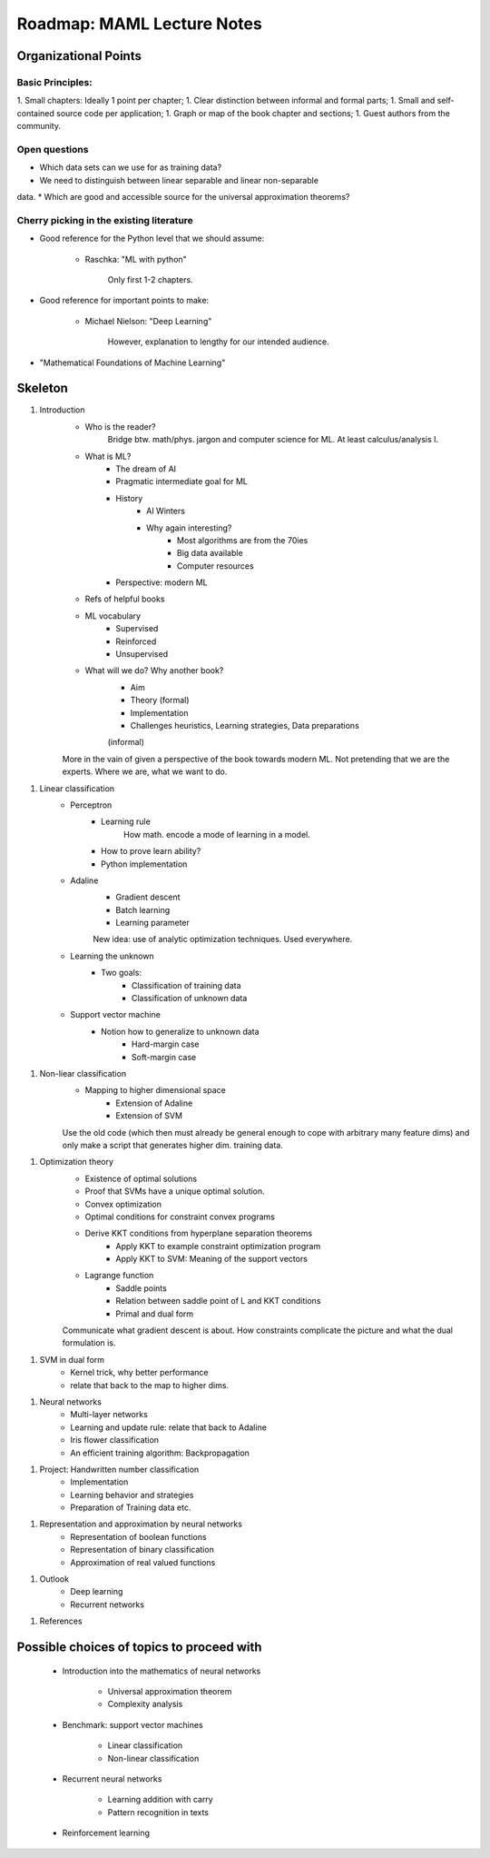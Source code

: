 Roadmap: MAML Lecture Notes
===========================

Organizational Points
---------------------

Basic Principles:
^^^^^^^^^^^^^^^^^

1. Small chapters: Ideally 1 point per chapter;
1. Clear distinction between informal and formal parts;
1. Small and self-contained source code per application;
1. Graph or map of the book chapter and sections;
1. Guest authors from the community.

Open questions
^^^^^^^^^^^^^^

* Which data sets can we use for as training data? 
* We need to distinguish between linear separable and linear non-separable
data.
* Which are good and accessible source for the universal approximation theorems?

Cherry picking in the existing literature
^^^^^^^^^^^^^^^^^^^^^^^^^^^^^^^^^^^^^^^^^

* Good reference for the Python level that we should assume: 

    * Raschka: "ML with python"

        Only first 1-2 chapters.
    
* Good reference for important points to make:

    * Michael Nielson: "Deep Learning"

        However, explanation to lengthy for our intended audience.    

* "Mathematical Foundations of Machine Learning"

Skeleton
--------

1. Introduction
    * Who is the reader?
        Bridge btw. math/phys. jargon and computer science for ML.
        At least calculus/analysis I.
    * What is ML?
        * The dream of AI
        * Pragmatic intermediate goal for ML
        * History
            * AI Winters
            * Why again interesting?
                * Most algorithms are from the 70ies
                * Big data available
                * Computer resources
        * Perspective: modern ML
    * Refs of helpful books
    * ML vocabulary 
        * Supervised
        * Reinforced
        * Unsupervised
    * What will we do? Why another book?
        * Aim
        * Theory (formal)
        * Implementation
        * Challenges heuristics, Learning strategies, Data preparations
        (informal)

    More in the vain of given a perspective of the book towards modern ML.
    Not pretending that we are the experts. Where we are, what we want to do.

1. Linear classification
    * Perceptron
        * Learning rule
            How math. encode a mode of learning in a model.
        * How to prove learn ability?
        * Python implementation
            
    * Adaline
        * Gradient descent
        * Batch learning
        * Learning parameter
        
        New idea: use of analytic optimization techniques.
        Used everywhere.

    * Learning the unknown
        * Two goals: 
            * Classification of training data
            * Classification of unknown data
    
    * Support vector machine
        * Notion how to generalize to unknown data
            * Hard-margin case
            * Soft-margin case
            
1. Non-liear classification
    * Mapping to higher dimensional space
        * Extension of Adaline
        * Extension of SVM
    
    Use the old code (which then must already be general enough to cope with
    arbitrary many feature dims) and only make a script that generates higher
    dim. training data.
            
1. Optimization theory
    * Existence of optimal solutions
    * Proof that SVMs have a unique optimal solution.
    * Convex optimization
    * Optimal conditions for constraint convex programs
    * Derive KKT conditions from hyperplane separation theorems
        * Apply KKT to example constraint optimization program
        * Apply KKT to SVM: Meaning of the support vectors
    * Lagrange function
        * Saddle points
        * Relation between saddle point of L and KKT conditions
        * Primal and dual form
    
    Communicate what gradient descent is about. How constraints complicate the
    picture and what the dual formulation is.

1. SVM in dual form
    * Kernel trick, why better performance
    * relate that back to the map to higher dims.

1. Neural networks
    * Multi-layer networks
    * Learning and update rule: relate that back to Adaline
    * Iris flower classification
    * An efficient training algorithm: Backpropagation

1. Project: Handwritten number classification
    * Implementation
    * Learning behavior and strategies
    * Preparation of Training data etc.
    
1. Representation and approximation by neural networks
    * Representation of boolean functions
    * Representation of binary classification
    * Approximation of real valued functions

1. Outlook
    * Deep learning
    * Recurrent networks
    
1. References


Possible choices of topics to proceed with
------------------------------------------

    * Introduction into the mathematics of neural networks

        * Universal approximation theorem
        * Complexity analysis

    * Benchmark: support vector machines

        * Linear classification
        * Non-linear classification

    * Recurrent neural networks

        * Learning addition with carry
        * Pattern recognition in texts

    * Reinforcement learning
